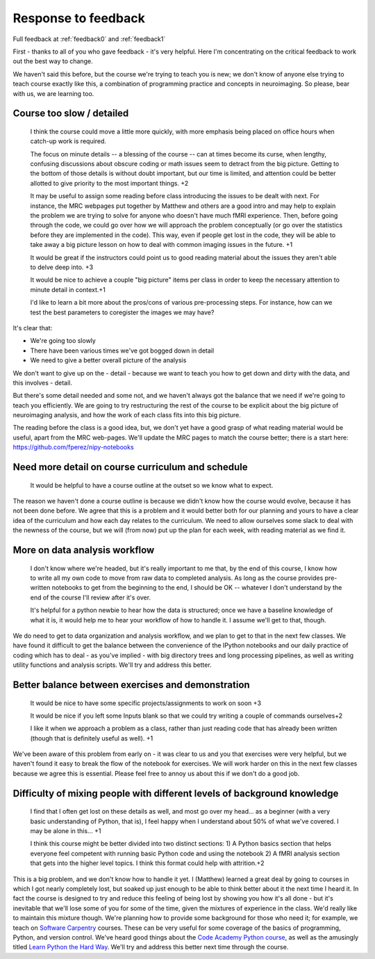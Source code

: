 .. _response0:

####################
Response to feedback
####################

Full feedback at :ref:`feedback0` and :ref:`feedback1`

First - thanks to all of you who gave feedback - it's very helpful. Here I'm
concentrating on the critical feedback to work out the best way to change.

We haven't said this before, but the course we're trying to teach you is new; we
don't know of anyone else trying to teach course exactly like this, a
combination of programming practice and concepts in neuroimaging.  So please,
bear with us, we are learning too.

**************************
Course too slow / detailed
**************************

    I think the course could move a little more quickly, with more emphasis
    being placed on office hours when catch-up work is required.

    The focus on minute details -- a blessing of the course -- can at times
    become its curse, when lengthy, confusing discussions about obscure coding
    or math issues seem to detract from the big picture.  Getting to the bottom
    of those details is without doubt important, but our time is limited, and
    attention could be better allotted to give priority to the most important
    things. +2

    It may be useful to assign some reading before class introducing the issues
    to be dealt with next. For instance, the MRC webpages put together by
    Matthew and others are a good intro and may help to explain the problem we
    are trying to solve for anyone who doesn't have much fMRI experience. Then,
    before going through the code, we could go over how we will approach the
    problem conceptually (or go over the statistics before they are implemented
    in the code). This way, even if people get lost in the code, they will be
    able to take away a big picture lesson on how to deal with common imaging
    issues in the future. +1

    It would be great if the instructors could point us to good reading material
    about the issues they aren't able to delve deep into. +3

    It would be nice to achieve a couple "big picture" items per class in order
    to keep the necessary attention to minute detail in context.+1

    I'd like to learn a bit more about the pros/cons of various pre-processing
    steps. For instance, how can we test the best parameters to coregister the
    images we may have?

It's clear that:

* We're going too slowly
* There have been various times we've got bogged down in detail
* We need to give a better overall picture of the analysis

We don't want to give up on the - detail - because we want to teach you how to
get down and dirty with the data, and this involves - detail.

But there's some detail needed and some not, and we haven't always got the
balance that we need if we're going to teach you efficiently.  We are going to
try restructuring the rest of the course to be explicit about the big picture of
neuroimaging analysis, and how the work of each class fits into this big
picture.

The reading before the class is a good idea, but, we don't yet have a good grasp
of what reading material would be useful, apart from the MRC web-pages.  We'll
update the MRC pages to match the course better; there is a start here:
https://github.com/fperez/nipy-notebooks

**************************************************
Need more detail on course curriculum and schedule
**************************************************

    It would be helpful to have a course outline at the outset so we know what
    to expect.

The reason we haven't done a course outline is because we didn't know how the
course would evolve, because it has not been done before.  We agree that this is
a problem and it would better both for our planning and yours to have a clear
idea of the curriculum and how each day relates to the curriculum.  We need to
allow ourselves some slack to deal with the newness of the course, but we will
(from now) put up the plan for each week, with reading material as we find it.

******************************
More on data analysis workflow
******************************

    I don't know where we're headed, but it's really important to me that, by
    the end of this course, I know how to write all my own code to move from raw
    data to completed analysis.  As long as the course provides pre-written
    notebooks to get from the beginning to the end, I should be OK -- whatever I
    don't understand by the end of the course I'll review after it's over.

    It's helpful for a python newbie to hear how the data is structured; once we
    have a baseline knowledge of what it is, it would help me to hear your
    workflow of how to handle it. I assume we'll get to that, though.

We do need to get to data organization and analysis workflow, and we plan to get
to that in the next few classes.  We have found it difficult to get the balance
between the convenience of the IPython notebooks and our daily practice of
coding which has to deal - as you've implied - with big directory trees and long
processing pipelines, as well as writing utility functions and analysis scripts.
We'll try and address this better.

**************************************************
Better balance between exercises and demonstration
**************************************************

    It would be nice to have some specific projects/assignments to work on soon
    +3

    It would be nice if you left some Inputs blank so that we could try writing
    a couple of commands ourselves+2

    I like it when we approach a problem as a class, rather than just reading
    code that has already been written (though that is definitely useful as
    well). +1

We've been aware of this problem from early on - it was clear to us and you that
exercises were very helpful, but we haven't found it easy to break the flow of
the notebook for exercises.   We will work harder on this in the next few
classes because we agree this is essential.  Please feel free to annoy us about
this if we don't do a good job.

*************************************************************************
Difficulty of mixing people with different levels of background knowledge
*************************************************************************

    I find that I often get lost on these details as well, and most go over my
    head... as a beginner (with a very basic understanding of Python, that is), I
    feel happy when I understand about 50% of what we've covered. I may be alone in
    this... +1

    I think this course might be better divided into two distinct sections: 1) A
    Python basics section that helps everyone feel competent with running basic
    Python code and using the notebook  2) A fMRI analysis section that gets
    into the higher level topics. I think this format could help with
    attrition.+2

This is a big problem, and we don't know how to handle it yet.  I (Matthew)
learned a great deal by going to courses in which I got nearly completely lost,
but soaked up just enough to be able to think better about it the next time I
heard it.  In fact the course is designed to try and reduce this feeling of
being lost by showing you how it's all done - but it's inevitable that we'll
lose some of you for some of the time, given the mixtures of experience in the
class.  We'd really like to maintain this mixture though.   We're planning how
to provide some background for those who need it; for example, we teach on
`Software Carpentry <http://software-carpentry.org>`_ courses. These can be very
useful for some coverage of the basics of programming, Python, and version
control.  We've heard good things about the `Code Academy Python course
<http://www.codecademy.com/tracks/python>`_, as well as the amusingly titled
`Learn Python the Hard Way <http://learnpythonthehardway.org/book/>`_.  We'll
try and address this better
next time through the course.
